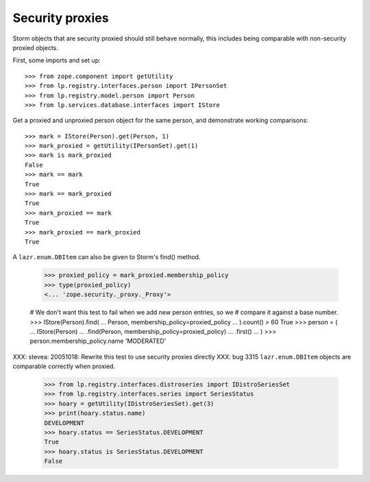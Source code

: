 Security proxies
----------------

Storm objects that are security proxied should still behave normally, this
includes being comparable with non-security proxied objects.

First, some imports and set up::

    >>> from zope.component import getUtility
    >>> from lp.registry.interfaces.person import IPersonSet
    >>> from lp.registry.model.person import Person
    >>> from lp.services.database.interfaces import IStore

Get a proxied and unproxied person object for the same person, and demonstrate
working comparisons::

    >>> mark = IStore(Person).get(Person, 1)
    >>> mark_proxied = getUtility(IPersonSet).get(1)
    >>> mark is mark_proxied
    False
    >>> mark == mark
    True
    >>> mark == mark_proxied
    True
    >>> mark_proxied == mark
    True
    >>> mark_proxied == mark_proxied
    True

A ``lazr.enum.DBItem`` can also be given to Storm's find() method.

    >>> proxied_policy = mark_proxied.membership_policy
    >>> type(proxied_policy)
    <... 'zope.security._proxy._Proxy'>

    # We don't want this test to fail when we add new person entries, so we
    # compare it against a base number.
    >>> IStore(Person).find(
    ...     Person, membership_policy=proxied_policy
    ... ).count() > 60
    True
    >>> person = (
    ...     IStore(Person)
    ...     .find(Person, membership_policy=proxied_policy)
    ...     .first()
    ... )
    >>> person.membership_policy.name
    'MODERATED'

XXX: stevea: 20051018: Rewrite this test to use security proxies directly
XXX: bug 3315
``lazr.enum.DBItem`` objects are comparable correctly when proxied.

    >>> from lp.registry.interfaces.distroseries import IDistroSeriesSet
    >>> from lp.registry.interfaces.series import SeriesStatus
    >>> hoary = getUtility(IDistroSeriesSet).get(3)
    >>> print(hoary.status.name)
    DEVELOPMENT
    >>> hoary.status == SeriesStatus.DEVELOPMENT
    True
    >>> hoary.status is SeriesStatus.DEVELOPMENT
    False
